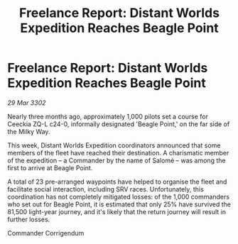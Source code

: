 :PROPERTIES:
:ID:       da3eeb15-5e97-431d-9236-66beeb71f322
:END:
#+title: Freelance Report: Distant Worlds Expedition Reaches Beagle Point
#+filetags: :galnet:

* Freelance Report: Distant Worlds Expedition Reaches Beagle Point

/29 Mar 3302/

Nearly three months ago, approximately 1,000 pilots set a course for Ceeckia ZQ-L c24-0, informally designated 'Beagle Point,' on the far side of the Milky Way.  

This week, Distant Worlds Expedition coordinators announced that some members of the fleet have reached their destination. A charismatic member of the expedition – a Commander by the name of Salomé – was among the first to arrive at Beagle Point. 

A total of 23 pre-arranged waypoints have helped to organise the fleet and facilitate social interaction, including SRV races. Unfortunately, this coordination has not completely mitigated losses: of the 1,000 commanders who set out for Beagle Point, it is estimated that only 25% have survived the 81,500 light-year journey, and it's likely that the return journey will result in further losses. 

Commander Corrigendum
